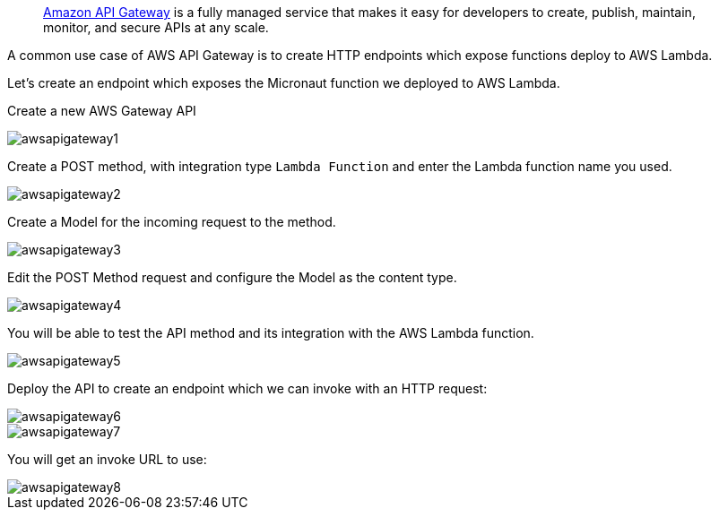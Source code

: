 ____
https://aws.amazon.com/api-gateway/[Amazon API Gateway] is a fully managed service that makes it easy for developers to create, publish,
maintain, monitor, and secure APIs at any scale.
____

A common use case of AWS API Gateway is to create HTTP endpoints which expose functions deploy to AWS Lambda.

Let's create an endpoint which exposes the Micronaut function we deployed to AWS Lambda.

Create a new AWS Gateway API

image::awsapigateway1.png[]

Create a POST method, with integration type `Lambda Function` and enter the Lambda function name you used.

image::awsapigateway2.png[]

Create a Model for the incoming request to the method.

image::awsapigateway3.png[]

Edit the POST Method request and configure the Model as the content type.

image::awsapigateway4.png[]

You will be able to test the API method and its integration with the AWS Lambda function.

image::awsapigateway5.png[]

Deploy the API to create an endpoint which we can invoke with an HTTP request:

image::awsapigateway6.png[]

image::awsapigateway7.png[]

You will get an invoke URL to use:

image::awsapigateway8.png[]